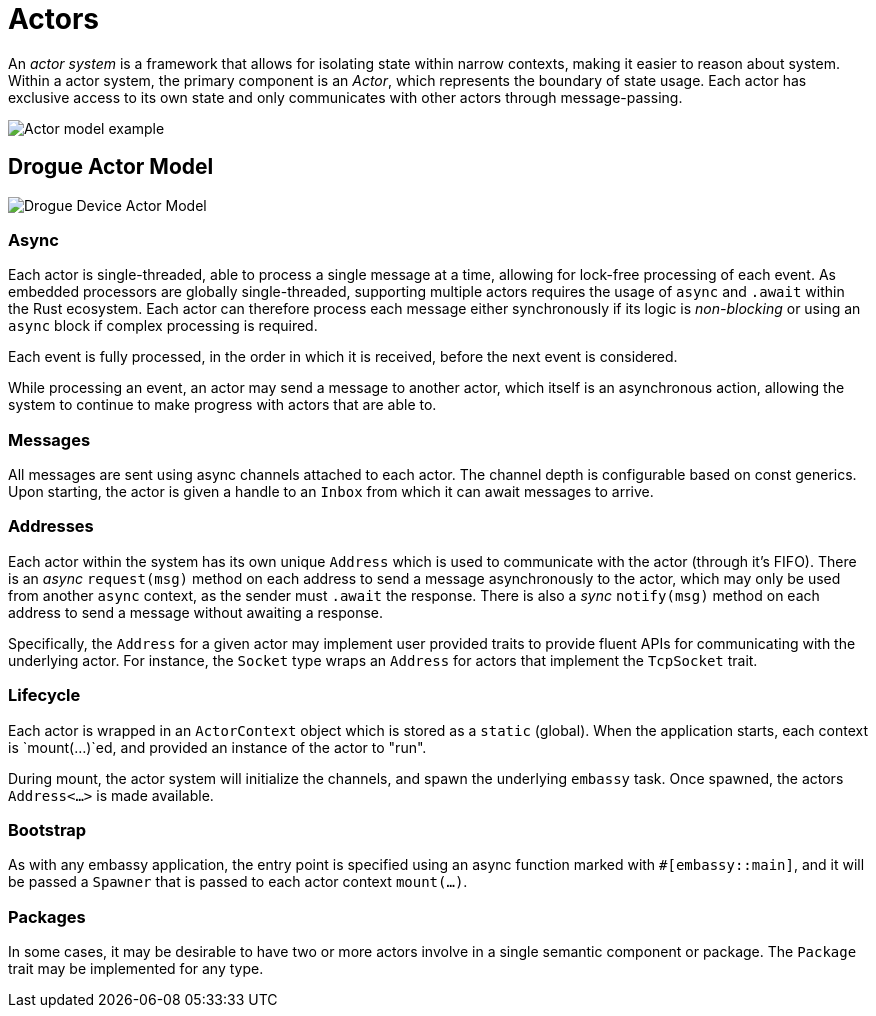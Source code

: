 = Actors

An _actor system_ is a framework that allows for isolating state within narrow contexts, making it easier to reason about system. Within a actor system, the primary component is an _Actor_, which represents the boundary of state usage. Each actor has exclusive access to its own state and only communicates with other actors through message-passing.

image::actor-model.png[Actor model example]

== Drogue Actor Model

image::drogue-device-actor-model.png[Drogue Device Actor Model]

=== Async

Each actor is single-threaded, able to process a single message at a time, allowing for lock-free processing of each event. As embedded processors are globally single-threaded, supporting multiple actors requires the usage of `async` and `.await` within the Rust ecosystem. Each actor can therefore process each message either synchronously if its logic is _non-blocking_ or using an `async` block if complex processing is required.

Each event is fully processed, in the order in which it is received, before the next event is considered.

While processing an event, an actor may send a message to another actor, which itself is an asynchronous action, allowing the system to continue to make progress with actors that are able to.

=== Messages

All messages are sent using async channels attached to each actor. The channel depth is configurable based on const generics. Upon starting, the actor
is given a handle to an `Inbox` from which it can await messages to arrive.

=== Addresses

Each actor within the system has its own unique `Address` which is used to communicate with the actor (through it's FIFO). 
There is an _async_ `request(msg)` method on each address to send a message asynchronously to the actor, which may only be used from another `async` context, as the sender must `.await` the response. There is also a _sync_ `notify(msg)` method on each address to send a message without awaiting a response.

Specifically, the `Address` for a given actor may implement user provided traits to provide fluent APIs for communicating with the underlying actor. For instance, the `Socket` type wraps an `Address` for actors that implement the `TcpSocket` trait.

=== Lifecycle

Each actor is wrapped in an `ActorContext` object which is stored as a `static` (global). When the application starts, each context is `mount(...)`ed, and provided an instance of the actor to "run".

During mount, the actor system will initialize the channels, and spawn the underlying `embassy` task. Once spawned, the actors `Address<...>` is made available.

=== Bootstrap

As with any embassy application, the entry point is specified using an async function marked with `#[embassy::main]`, and it will be passed a `Spawner` that is passed to each actor context `mount(...)`.

=== Packages

In some cases, it may be desirable to have two or more actors involve in a single semantic component or package. The `Package` trait may be implemented for any type.

